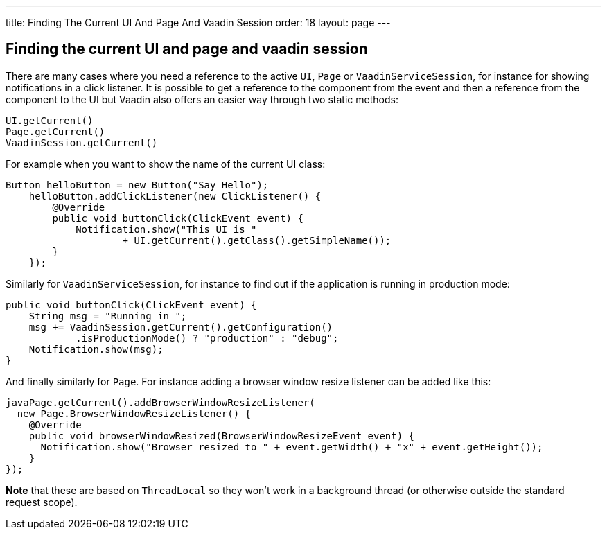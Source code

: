 ---
title: Finding The Current UI And Page And Vaadin Session
order: 18
layout: page
---

[[finding-the-current-ui-and-page-and-vaadin-session]]
Finding the current UI and page and vaadin session
--------------------------------------------------
There are many cases where you need a reference to the active `UI`, `Page`
or `VaadinServiceSession`, for instance for showing notifications in a
click listener. It is possible to get a reference to the component from
the event and then a reference from the component to the UI but Vaadin
also offers an easier way through two static methods:

[source,java]
....
UI.getCurrent()
Page.getCurrent()
VaadinSession.getCurrent()
....

For example when you want to show the name of the current UI class:

[source,java]
....
Button helloButton = new Button("Say Hello");
    helloButton.addClickListener(new ClickListener() {
        @Override
        public void buttonClick(ClickEvent event) {
            Notification.show("This UI is "
                    + UI.getCurrent().getClass().getSimpleName());
        }
    });
....

Similarly for `VaadinServiceSession`, for instance to find out if the
application is running in production mode:

[source,java]
....
public void buttonClick(ClickEvent event) {
    String msg = "Running in ";
    msg += VaadinSession.getCurrent().getConfiguration()
            .isProductionMode() ? "production" : "debug";
    Notification.show(msg);
}
....

And finally similarly for `Page`. For instance adding a browser window
resize listener can be added like this:

[source,java]
....
javaPage.getCurrent().addBrowserWindowResizeListener(
  new Page.BrowserWindowResizeListener() {
    @Override
    public void browserWindowResized(BrowserWindowResizeEvent event) {
      Notification.show("Browser resized to " + event.getWidth() + "x" + event.getHeight());
    }
});
....

*Note* that these are based on `ThreadLocal` so they won't work in a
background thread (or otherwise outside the standard request scope).
